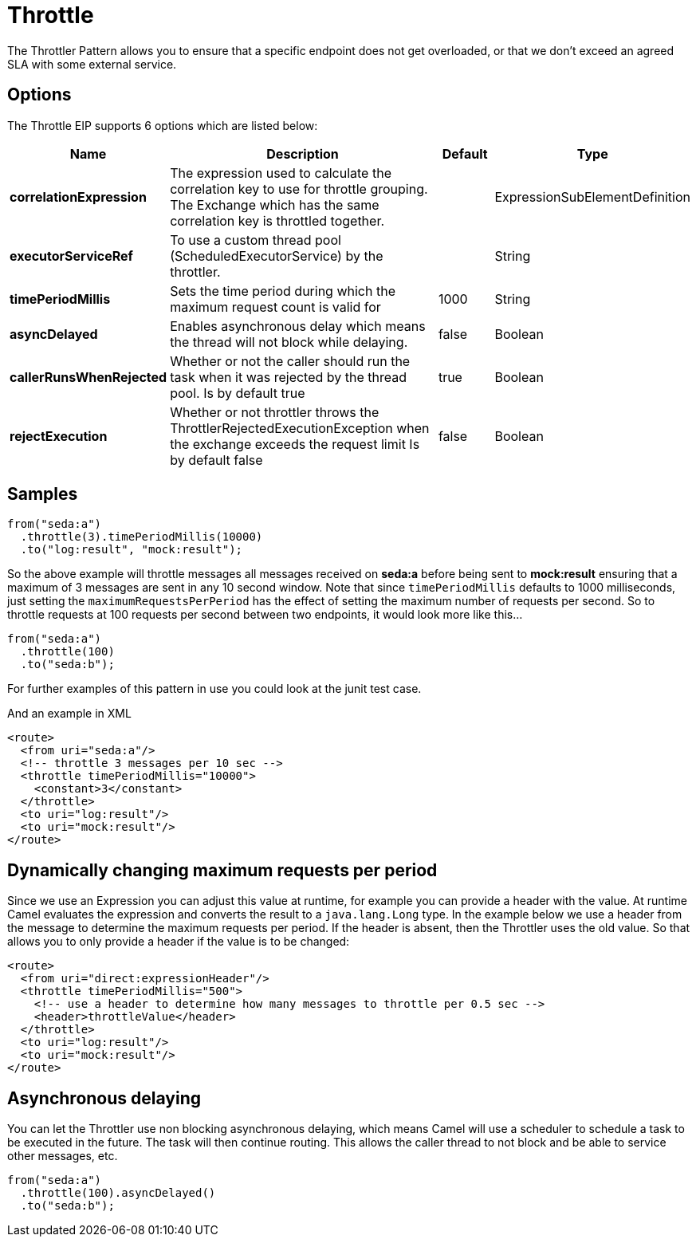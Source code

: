 [[throttle-eip]]
= Throttle EIP
:doctitle: Throttle
:description: Controls the rate at which messages are passed to the next node in the route
:since: 
:supportLevel: Stable

The Throttler Pattern allows you to ensure that a specific endpoint does not get overloaded, or that we don't exceed an agreed SLA with some external service.

== Options

// eip options: START
The Throttle EIP supports 6 options which are listed below:

[width="100%",cols="2,5,^1,2",options="header"]
|===
| Name | Description | Default | Type
| *correlationExpression* | The expression used to calculate the correlation key to use for throttle grouping. The Exchange which has the same correlation key is throttled together. |  | ExpressionSubElementDefinition
| *executorServiceRef* | To use a custom thread pool (ScheduledExecutorService) by the throttler. |  | String
| *timePeriodMillis* | Sets the time period during which the maximum request count is valid for | 1000 | String
| *asyncDelayed* | Enables asynchronous delay which means the thread will not block while delaying. | false | Boolean
| *callerRunsWhenRejected* | Whether or not the caller should run the task when it was rejected by the thread pool. Is by default true | true | Boolean
| *rejectExecution* | Whether or not throttler throws the ThrottlerRejectedExecutionException when the exchange exceeds the request limit Is by default false | false | Boolean
|===
// eip options: END

== Samples

[source,java]
----
from("seda:a")
  .throttle(3).timePeriodMillis(10000)
  .to("log:result", "mock:result");
----

So the above example will throttle messages all messages received on *seda:a* before being sent to *mock:result* ensuring that a maximum of 3 messages are sent in any 10 second window.
Note that since `timePeriodMillis` defaults to 1000 milliseconds, just setting the `maximumRequestsPerPeriod` has the effect of setting the maximum number of requests per second. So to throttle requests at 100 requests per second between two endpoints, it would look more like this...

[source,java]
----
from("seda:a")
  .throttle(100)
  .to("seda:b");
----

For further examples of this pattern in use you could look at the junit test case.

And an example in XML
[source,xml]
----
<route>
  <from uri="seda:a"/>
  <!-- throttle 3 messages per 10 sec -->
  <throttle timePeriodMillis="10000">
    <constant>3</constant>
  </throttle>
  <to uri="log:result"/>
  <to uri="mock:result"/>
</route>
----

== Dynamically changing maximum requests per period

Since we use an Expression you can adjust this value at runtime, for example you can provide a header with the value. At runtime Camel evaluates the expression and converts the result to a `java.lang.Long` type. In the example below we use a header from the message to determine the maximum requests per period. If the header is absent, then the Throttler uses the old value. So that allows you to only provide a header if the value is to be changed:
[source,xml]
----
<route>
  <from uri="direct:expressionHeader"/>
  <throttle timePeriodMillis="500">
    <!-- use a header to determine how many messages to throttle per 0.5 sec -->
    <header>throttleValue</header>
  </throttle>
  <to uri="log:result"/>
  <to uri="mock:result"/>
</route>
----

== Asynchronous delaying

You can let the Throttler use non blocking asynchronous delaying, which means Camel will use a scheduler to schedule a task to be executed in the future. The task will then continue routing. This allows the caller thread to not block and be able to service other messages, etc.

[source,java]
---------------------
from("seda:a")
  .throttle(100).asyncDelayed()
  .to("seda:b");
---------------------
